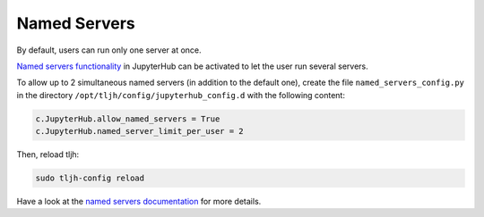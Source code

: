 Named Servers
=============

By default, users can run only one server at once.

`Named servers functionality <https://jupyterhub.readthedocs.io/en/stable/reference/config-user-env.html#named-servers>`_ in JupyterHub
can be activated to let the user run several servers.

To allow up to 2 simultaneous named servers (in addition to the default one), create the file ``named_servers_config.py``
in the directory ``/opt/tljh/config/jupyterhub_config.d`` with the following content:

.. code-block:: text

   c.JupyterHub.allow_named_servers = True
   c.JupyterHub.named_server_limit_per_user = 2

Then, reload tljh:

.. code-block:: text

   sudo tljh-config reload

Have a look at the `named servers documentation <https://jupyterhub.readthedocs.io/en/stable/reference/config-user-env.html#named-servers>`_
for more details.
